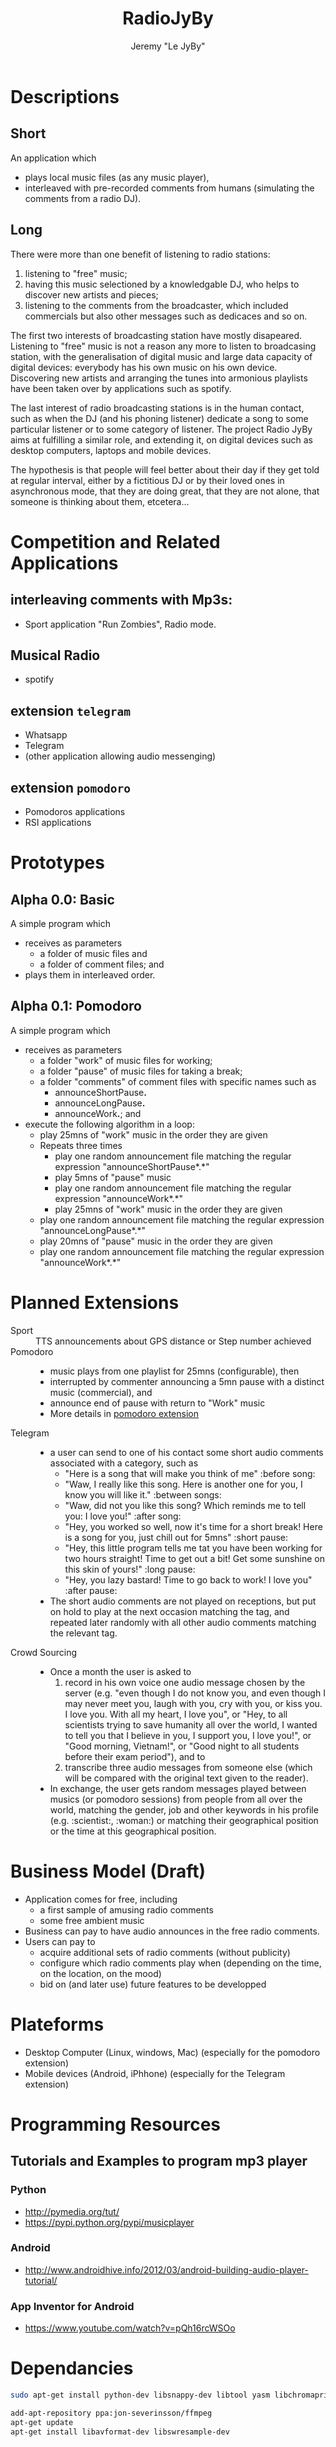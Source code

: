 #+TITLE: RadioJyBy
#+AUTHOR: Jeremy "Le JyBy"

* Descriptions
** Short 

An application which 
- plays local music files (as any music player),
- interleaved with pre-recorded comments from humans (simulating the comments from a radio DJ).

** Long 
 
There were more than one benefit of listening to radio stations: 
1) listening to "free" music;
2) having this music selectioned by a knowledgable DJ, who helps to discover new artists and pieces;
3) listening to the comments from the broadcaster, which included commercials but also other messages such as dedicaces and so on. 

The first two interests of broadcasting station have mostly disapeared. Listening to "free" music is not a reason any more to listen to broadcasing station, with the generalisation of digital music and large data capacity of digital devices: everybody has his own music on his own device. Discovering new artists and arranging the tunes into armonious playlists have been taken over by applications such as spotify.

The last interest of radio broadcasting stations is in the human contact, such as when the DJ (and his phoning listener) dedicate a song to some particular listener or to some category of listener. The project Radio JyBy aims at fulfilling a similar role, and extending it, on digital devices such as desktop computers, laptops and mobile devices.

The hypothesis is that people will feel better about their day if they get told at regular interval, either by a fictitious DJ or by their loved ones in asynchronous mode, that they are doing great, that they are not alone, that someone is thinking about them, etcetera...

* Competition and Related Applications

** interleaving comments with Mp3s:
    - Sport application "Run Zombies", Radio mode.
** Musical Radio
    - spotify
** extension =telegram=
  - Whatsapp
  - Telegram
  - (other application allowing audio messenging)
** extension =pomodoro=
  - Pomodoros applications
  - RSI applications 
* Prototypes
** Alpha 0.0: Basic
   A simple program which 
   - receives as parameters
     - a folder of music files  and 
     - a folder of comment files; and
   - plays them in interleaved order.
** Alpha 0.1: Pomodoro
   A simple program which 
   - receives as parameters
     - a folder "work" of music files for working;
     - a folder "pause" of music files for taking a break;
     - a folder "comments" of comment files with specific names such as
       - announceShortPause*.*
       - announceLongPause*.*
       - announceWork*.*; and
   - execute the following algorithm in a loop:
     - play 25mns of "work" music in the order they are given
     - Repeats three times
       - play one random announcement file matching the regular expression "announceShortPause*.*"
       - play 5mns of "pause" music
       - play one random announcement file matching the regular expression "announceWork*.*"
       - play 25mns of "work" music in the order they are given
     - play one random announcement file matching the regular expression "announceLongPause*.*"
     - play 20mns of "pause" music in the order they are given
     - play one random announcement file matching the regular expression "announceWork*.*"

* Planned Extensions 
  - Sport :: TTS announcements about GPS distance or Step number achieved 
  - Pomodoro ::
    - music plays from one playlist for 25mns (configurable), then
    - interrupted by commenter announcing a 5mn pause with a distinct music (commercial), and
    - announce end of pause with return to "Work" music
    - More details in [[file:pomodoroExtension.org][pomodoro extension]]
  - Telegram  :: 
    - a user can send to one of his contact some short audio comments associated with a category, such as 
      - "Here is a song that will make you think of me" :before song:
      - "Waw, I really like this song. Here is another one for you, I know you will like it." :between songs:
      - "Waw, did not you like this song? Which reminds me to tell you: I love you!" :after song:
      - "Hey, you worked so well, now it's time for a short break! Here is a song for you, just chill out for 5mns"  :short pause:
      - "Hey, this little program tells me tat you have been working for two hours straight! Time to get out a bit! Get some sunshine on this skin of yours!" :long pause:
      - "Hey, you lazy bastard! Time to go back to work! I love you" :after pause:
    - The short audio comments are not played on receptions, but put on hold to play at the next occasion matching the tag, and repeated later randomly with all other audio comments matching the relevant tag.
  - Crowd Sourcing ::
    - Once a month the user is asked to 
      1) record in his own voice one audio message chosen by the server (e.g. "even though I do not know you, and even though I may never meet you, laugh with you, cry with you, or kiss you. I love you. With all my heart, I love you", or "Hey, to all scientists trying to save humanity all over the world, I wanted to tell you that I believe in you, I support you, I love you!", or "Good morning, Vietnam!", or "Good night to all students before their exam period"), and to 
      2) transcribe three audio messages from someone else (which will be compared with the original text given to the reader).
    - In exchange, the user gets random messages played between musics (or pomodoro sessions) from people from all over the world, matching the gender, job and other keywords in his profile (e.g. :scientist:, :woman:) or matching their geographical position or the time at this geographical position.   

* Business Model (Draft)
  - Application comes for free, including
    - a first sample of amusing radio comments
    - some free ambient music 
  - Business can pay to have audio announces in the free radio comments.
  - Users can pay to
    - acquire additional sets of radio comments (without publicity)
    - configure which radio comments play when (depending on the time, on the location, on the mood)
    - bid on (and later use) future features to be developped

* Plateforms
  - Desktop Computer (Linux, windows, Mac) (especially for the pomodoro extension)
  - Mobile devices (Android, iPhhone) (especially for the Telegram extension)
* Programming Resources
** Tutorials and Examples to program mp3 player
*** Python
    - http://pymedia.org/tut/
    - https://pypi.python.org/pypi/musicplayer
*** Android 
    - http://www.androidhive.info/2012/03/android-building-audio-player-tutorial/
*** App Inventor for Android
    - https://www.youtube.com/watch?v=pQh16rcWSOo
* Dependancies

  #+BEGIN_SRC sh
    sudo apt-get install python-dev libsnappy-dev libtool yasm libchromaprint-dev portaudio19-dev libboost-dev
  #+END_SRC

  #+BEGIN_SRC sh
  add-apt-repository ppa:jon-severinsson/ffmpeg
  apt-get update
  apt-get install libavformat-dev libswresample-dev
  #+END_SRC
